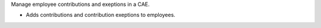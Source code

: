 Manage employee contributions and exeptions in a CAE.

* Adds contributions and contribution exeptions to employees.

